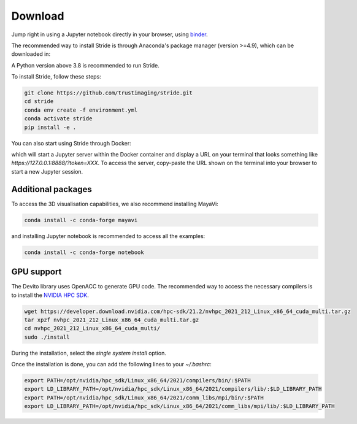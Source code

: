 ========
Download
========

Jump right in using a Jupyter notebook directly in your browser, using `binder <https://mybinder.org/v2/gh/trustimaging/stride/HEAD>`_.

The recommended way to install Stride is through Anaconda's package manager (version >=4.9), which can be downloaded
in:

.. _Anaconda: https://www.continuum.io/downloads
.. _Miniconda: https://conda.io/miniconda.html

A Python version above 3.8 is recommended to run Stride.

To install Stride, follow these steps:

.. code-block:: shell

    git clone https://github.com/trustimaging/stride.git
    cd stride
    conda env create -f environment.yml
    conda activate stride
    pip install -e .

You can also start using Stride through Docker:

.. code-block:: shell
    git clone https://github.com/trustimaging/stride.git
    cd stride
    docker-compose up stride

which will start a Jupyter server within the Docker container and display a URL on
your terminal that looks something like `https://127.0.0.1:8888/?token=XXX`.
To access the server, copy-paste the URL shown on the terminal into your browser to start a new Jupyter session.


Additional packages
-------------------

To access the 3D visualisation capabilities, we also recommend installing MayaVi:

.. code-block:: shell

    conda install -c conda-forge mayavi


and installing Jupyter notebook is recommended to access all the examples:

.. code-block:: shell

    conda install -c conda-forge notebook


GPU support
-----------

The Devito library uses OpenACC to generate GPU code. The recommended way to access the necessary
compilers is to install the `NVIDIA HPC SDK <https://developer.nvidia.com/nvidia-hpc-sdk-downloads>`_.

.. code-block:: shell

    wget https://developer.download.nvidia.com/hpc-sdk/21.2/nvhpc_2021_212_Linux_x86_64_cuda_multi.tar.gz
    tar xpzf nvhpc_2021_212_Linux_x86_64_cuda_multi.tar.gz
    cd nvhpc_2021_212_Linux_x86_64_cuda_multi/
    sudo ./install

During the installation, select the `single system install` option.

Once the installation is done, you can add the following lines to your `~/.bashrc`:

.. code-block:: shell

    export PATH=/opt/nvidia/hpc_sdk/Linux_x86_64/2021/compilers/bin/:$PATH
    export LD_LIBRARY_PATH=/opt/nvidia/hpc_sdk/Linux_x86_64/2021/compilers/lib/:$LD_LIBRARY_PATH
    export PATH=/opt/nvidia/hpc_sdk/Linux_x86_64/2021/comm_libs/mpi/bin/:$PATH
    export LD_LIBRARY_PATH=/opt/nvidia/hpc_sdk/Linux_x86_64/2021/comm_libs/mpi/lib/:$LD_LIBRARY_PATH

